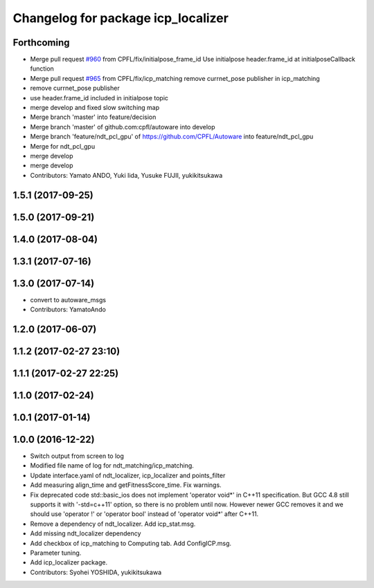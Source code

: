 ^^^^^^^^^^^^^^^^^^^^^^^^^^^^^^^^^^^
Changelog for package icp_localizer
^^^^^^^^^^^^^^^^^^^^^^^^^^^^^^^^^^^

Forthcoming
-----------
* Merge pull request `#960 <https://github.com/CPFL/Autoware/issues/960>`_ from CPFL/fix/initialpose_frame_id
  Use initialpose header.frame_id at initialposeCallback function
* Merge pull request `#965 <https://github.com/CPFL/Autoware/issues/965>`_ from CPFL/fix/icp_matching
  remove currnet_pose publisher in icp_matching
* remove currnet_pose publisher
* use header.frame_id included in initialpose topic
* merge develop and fixed slow switching map
* Merge branch 'master' into feature/decision
* Merge branch 'master' of github.com:cpfl/autoware into develop
* Merge branch 'feature/ndt_pcl_gpu' of https://github.com/CPFL/Autoware into feature/ndt_pcl_gpu
* Merge for ndt_pcl_gpu
* merge develop
* merge develop
* Contributors: Yamato ANDO, Yuki Iida, Yusuke FUJII, yukikitsukawa

1.5.1 (2017-09-25)
------------------

1.5.0 (2017-09-21)
------------------

1.4.0 (2017-08-04)
------------------

1.3.1 (2017-07-16)
------------------

1.3.0 (2017-07-14)
------------------
* convert to autoware_msgs
* Contributors: YamatoAndo

1.2.0 (2017-06-07)
------------------

1.1.2 (2017-02-27 23:10)
------------------------

1.1.1 (2017-02-27 22:25)
------------------------

1.1.0 (2017-02-24)
------------------

1.0.1 (2017-01-14)
------------------

1.0.0 (2016-12-22)
------------------
* Switch output from screen to log
* Modified file name of log for ndt_matching/icp_matching.
* Update interface.yaml of ndt_localizer, icp_localizer and points_filter
* Add measuring align_time and getFitnessScore_time.
  Fix warnings.
* Fix deprecated code
  std::basic_ios does not implement 'operator void*' in C++11 specification.
  But GCC 4.8 still supports it with '-std=c++11' option, so there is no
  problem until now. However newer GCC removes it and we should use
  'operator !' or 'operator bool' instead of 'operator void*' after C++11.
* Remove a dependency of ndt_localizer.
  Add icp_stat.msg.
* Add missing ndt_localizer dependency
* Add checkbox of icp_matching to Computing tab.
  Add ConfigICP.msg.
* Parameter tuning.
* Add icp_localizer package.
* Contributors: Syohei YOSHIDA, yukikitsukawa
